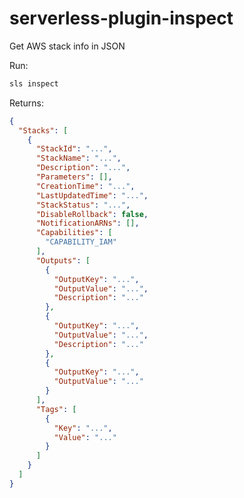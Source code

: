 * serverless-plugin-inspect

Get AWS stack info in JSON

Run:

#+BEGIN_SRC sh
sls inspect
#+END_SRC

Returns:

#+BEGIN_SRC json
{
  "Stacks": [
    {
      "StackId": "...",
      "StackName": "...",
      "Description": "...",
      "Parameters": [],
      "CreationTime": "...",
      "LastUpdatedTime": "...",
      "StackStatus": "...",
      "DisableRollback": false,
      "NotificationARNs": [],
      "Capabilities": [
        "CAPABILITY_IAM"
      ],
      "Outputs": [
        {
          "OutputKey": "...",
          "OutputValue": "...",
          "Description": "..."
        },
        {
          "OutputKey": "...",
          "OutputValue": "...",
          "Description": "..."
        },
        {
          "OutputKey": "...",
          "OutputValue": "..."
        }
      ],
      "Tags": [
        {
          "Key": "...",
          "Value": "..."
        }
      ]
    }
  ]
}

#+END_SRC

